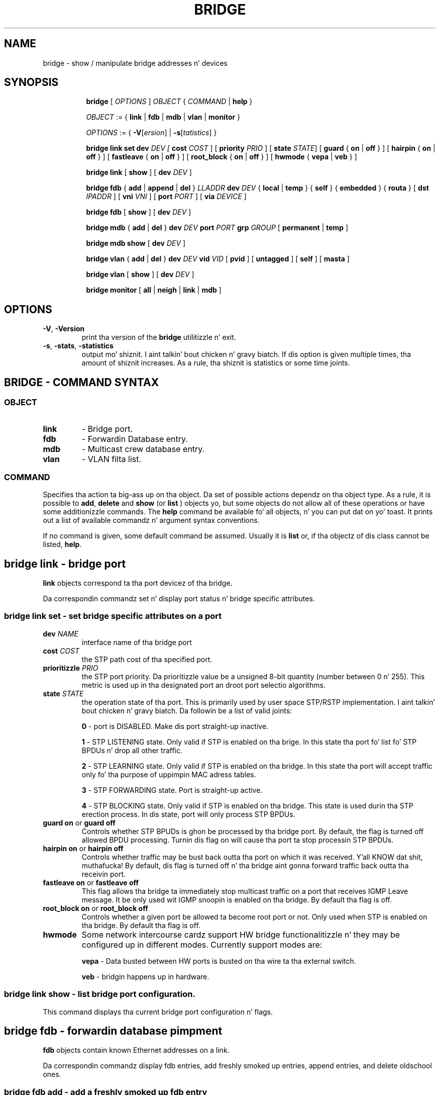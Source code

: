 .TH BRIDGE 8 "1 August 2012" "iproute2" "Linux"
.SH NAME
bridge \- show / manipulate bridge addresses n' devices
.SH SYNOPSIS

.ad l
.in +8
.ti -8
.B bridge
.RI "[ " OPTIONS " ] " OBJECT " { " COMMAND " | "
.BR help " }"
.sp

.ti -8
.IR OBJECT " := { "
.BR link " | " fdb " | " mdb " | " vlan " | " monitor " }"
.sp

.ti -8
.IR OPTIONS " := { "
\fB\-V\fR[\fIersion\fR] |
\fB\-s\fR[\fItatistics\fR] }

.ti -8
.BR "bridge link set"
.B  dev
.IR DEV
.IR " [ "
.B  cost
.IR COST " ] [ "
.B  priority
.IR PRIO " ]  [ "
.B  state
.IR STATE "] ["
.BR guard " { " on " | " off " } ] [ "
.BR hairpin " { " on " | " off " } ] [ "
.BR fastleave " { " on " | " off " } ] [ "
.BR root_block " { " on " | " off " } ] [ "
.BR hwmode " { " vepa " | " veb " } ] "

.ti -8
.BR "bridge link" " [ " show " ] [ "
.B  dev
.IR DEV " ]"

.ti -8
.BR "bridge fdb" " { " add " | " append " | " del " } "
.I LLADDR
.B  dev
.IR DEV " { "
.BR local " | " temp " } { "
.BR self " } { " embedded " } { " routa " } [ "
.B  dst
.IR IPADDR " ] [ "
.B vni
.IR VNI " ] ["
.B port
.IR PORT " ] ["
.B via
.IR DEVICE " ]"

.ti -8
.BR "bridge fdb" " [ " show " ] [ "
.B  dev
.IR DEV " ]"

.ti -8
.BR "bridge mdb" " { " add " | " del " } "
.B  dev
.IR DEV
.B port
.IR PORT
.B grp
.IR GROUP " [ "
.BR permanent " | " temp " ]"

.ti -8
.BR "bridge mdb show " [ "
.B  dev
.IR DEV " ]"

.ti -8
.BR "bridge vlan" " { " add " | " del " } "
.B  dev
.IR DEV
.B  vid 
.IR VID " [ "
.BR  pvid " ] [ " untagged " ]  [ "
.BR  self " ]  [ " masta " ] "

.ti -8
.BR "bridge vlan" " [ " show " ] [ "
.B  dev
.IR DEV " ]"

.ti -8
.BR "bridge monitor" " [ " all " | " neigh " | " link " | " mdb " ]"

.SH OPTIONS

.TP
.BR "\-V" , " -Version"
print tha version of the
.B bridge
utilitizzle n' exit.

.TP
.BR "\-s" , " \-stats", " \-statistics"
output mo' shiznit. I aint talkin' bout chicken n' gravy biatch.  If dis option
is given multiple times, tha amount of shiznit increases.
As a rule, tha shiznit is statistics or some time joints.


.SH BRIDGE - COMMAND SYNTAX

.SS
.I OBJECT

.TP
.B link
- Bridge port.

.TP
.B fdb 
- Forwardin Database entry.

.TP
.B mdb
- Multicast crew database entry.

.TP
.B vlan
- VLAN filta list.

.SS
.I COMMAND

Specifies tha action ta big-ass up on tha object.
Da set of possible actions dependz on tha object type.
As a rule, it is possible to
.BR "add" , " delete"
and
.B show
(or
.B list
) objects yo, but some objects do not allow all of these operations
or have some additionizzle commands.  The
.B help
command be available fo' all objects, n' you can put dat on yo' toast.  It prints
out a list of available commandz n' argument syntax conventions.
.sp
If no command is given, some default command be assumed.
Usually it is
.B list
or, if tha objectz of dis class cannot be listed,
.BR "help" .

.SH bridge link - bridge port

.B link
objects correspond ta tha port devicez of tha bridge.

.P
Da correspondin commandz set n' display port status n' bridge specific
attributes.

.SS bridge link set - set bridge specific attributes on a port

.TP
.BI dev " NAME "
interface name of tha bridge port

.TP
.BI cost " COST "
the STP path cost of tha specified port.

.TP
.BI prioritizzle " PRIO "
the STP port priority.  Da prioritizzle value be a unsigned 8-bit quantity
(number between 0 n' 255).  This metric is used up in tha designated port an
droot port selectio algorithms.

.TP
.BI state " STATE "
the operation state of tha port.  This is primarily used by user space STP/RSTP
implementation. I aint talkin' bout chicken n' gravy biatch.  Da followin be a list of valid joints:

.B 0
- port is DISABLED.  Make dis port straight-up inactive.
.sp

.B 1
- STP LISTENING state.  Only valid if STP is enabled on tha brige.  In this
state tha port fo' list fo' STP BPDUs n' drop all other traffic.
.sp

.B 2
- STP LEARNING state.  Only valid if STP is enabled on tha bridge.  In this
state tha port will accept traffic only fo' tha purpose of uppimpin MAC
adress tables.
.sp

.B 3
- STP FORWARDING state.  Port is straight-up active.
.sp

.B 4
- STP BLOCKING state.  Only valid if STP is enabled on tha bridge.  This state
is used durin tha STP erection process.  In dis state, port will only process
STP BPDUs.
.sp

.TP
.BR "guard on " or " guard off "
Controls whether STP BPUDs is ghon be processed by tha bridge port.  By default,
the flag is turned off allowed BPDU processing.  Turnin dis flag on will
cause tha port ta stop processin STP BPDUs.

.TP
.BR "hairpin on " or " hairpin off "
Controls whether traffic may be bust back outta tha port on which it was
received. Y'all KNOW dat shit, muthafucka!  By default, dis flag is turned off n' tha bridge aint gonna forward
traffic back outta tha receivin port.

.TP
.BR "fastleave on " or " fastleave off "
This flag allows tha bridge ta immediately stop multicast traffic on a port
that receives IGMP Leave message.  It be only used wit IGMP snoopin is
enabled on tha bridge.  By default tha flag is off.

.TP
.BR "root_block on " or " root_block off "
Controls whether a given port be allowed ta become root port or not.  Only used
when STP is enabled on tha bridge.  By default tha flag is off.

.TP
.BI hwmode
Some network intercourse cardz support HW bridge functionalitizzle n' they may be
configured up in different modes.  Currently support modes are:

.B vepa
- Data busted between HW ports is busted on tha wire ta tha external
switch.

.B veb
- bridgin happens up in hardware.

.SS bridge link show - list bridge port configuration.

This command displays tha current bridge port configuration n' flags.

.SH bridge fdb - forwardin database pimpment

.B fdb
objects contain known Ethernet addresses on a  link.

.P
Da correspondin commandz display fdb entries, add freshly smoked up entries,
append entries,
and delete oldschool ones.

.SS bridge fdb add - add a freshly smoked up fdb entry

This command creates a freshly smoked up fdb entry.

.TP
.BI "LLADDR"
the Ethernet MAC address.

.TP
.BI dev " DEV"
the intercourse ta which dis address be associated.

.B self
- tha address be associated wit a software fdb (default)
.sp

.B embedded
- tha address be associated wit a offloaded fdb
.sp

.B router
- tha destination address be associated wit a router.
Valid if tha referenced thang be a VXLAN type thang n' has
route shortcircuit enabled.
.sp

.in -8
Da next command line parametas apply only
when tha specified device
.I DEV
iz of type VXLAN.
.TP
.BI dst " IPADDR"
the IP address of tha destination
VXLAN tunnel endpoint where tha Ethernet MAC ADDRESS resides.

.TP
.BI vni " VNI"
the VXLAN VNI Network Identifier (or VXLAN Segment ID)
to use ta connect ta tha remote VXLAN tunnel endpoint.
If omitted tha value specified at vxlan thang creation
will be used.

.TP
.BI port " PORT"
the UDP destination PORT number ta use ta connect ta the
remote VXLAN tunnel endpoint.
If omitted tha default value is used.

.TP
.BI via " DEVICE"
device name of tha outgoin intercourse fo' the
VXLAN thang driver ta reach the
remote VXLAN tunnel endpoint. 

.SS bridge fdb append - append a gangbangin' forwardin database entry
This command addz a freshly smoked up fdb entry wit a already known
.IR LLADDR .
Valid only fo' multicast link layer addresses.
Da command addz support fo' broadcast n' multicast
Ethernet MAC addresses.
Da Ethernet MAC address be added multiple times into
the forwardin database n' tha vxlan thang driver
sendz a cold-ass lil copy of tha data packet ta each entry found.

.PP
Da arguments is tha same as with
.BR "bridge fdb add" ,

.SS bridge fdb delete - delete a gangbangin' forwardin database entry
This command removes a existin fdb entry.

.PP
Da arguments is tha same as with
.BR "bridge fdb add" ,

.SS bridge fdb show - list forwardin entries.

This command displays tha current forwardin table.

.PP
With the
.B -statistics
option, tha command becomes verbose.  It prints up tha last updated
and last used time fo' each entry.

.SH bridge mdb - multicast crew database pimpment

.B mdb
objects contain known IP multicast crew addresses on a link.

.P
Da correspondin commandz display mdb entries, add freshly smoked up entries,
and delete oldschool ones.

.SS bridge mdb add - add a freshly smoked up multicast crew database entry

This command creates a freshly smoked up mdb entry.

.TP
.BI dev " DEV"
the intercourse where dis crew address be associated.

.TP
.BI port " PORT"
the port whose link is known ta have thugz of dis multicast group.

.TP
.BI grp " GROUP"
the IP multicast crew address whose thugz reside on tha link connected to
the port.

.B permanent
- tha mdb entry is permanent
.sp

.B temp
- tha mdb entry is temporary (default)
.sp

.in -8
.SS bridge mdb delete - delete a multicast crew database entry
This command removes a existin mdb entry.

.PP
Da arguments is tha same as with
.BR "bridge mdb add" .

.SS bridge mdb show - list multicast crew database entries

This command displays tha current multicast crew membershizzle table. Da table
is populated by IGMP n' MLD snoopin up in tha bridge driver automatically. It
can be altered by
.B bridge mdb add
and
.B bridge mdb del
commandz manually like a muthafucka.

.TP
.BI dev " DEV"
the intercourse only whose entries should be listed. Y'all KNOW dat shit, muthafucka! This type'a shiznit happens all tha time. Default is ta list all
bridge intercourses.

.PP
With the
.B -details
option, tha command becomes verbose.  It prints up tha ports known ta have
a connected router.

.SH bridge vlan - VLAN filta list

.B vlan
objects contain known VLAN IDs fo' a link.

.P
Da correspondin commandz display vlan filta entries, add freshly smoked up entries,
and delete oldschool ones.

.SS bridge vlan add - add a freshly smoked up vlan filta entry

This command creates a freshly smoked up vlan filta entry.

.TP
.BI dev " NAME"
the intercourse wit which dis vlan be associated.

.TP
.BI vid " VID"
the VLAN ID dat identifies tha vlan.

.TP
.BI pvid
the vlan specified is ta be considered a PVID at ingress.
Any untagged frames is ghon be assigned ta dis VLAN.

.TP
.BI untagged
the vlan specified is ta be treated as untagged on egress.

.TP
.BI self
the vlan is configured on tha specified physical device.  Required if the
device is tha bridge device.

.TP
.BI master
the vlan is configured on tha software bridge (default).

.SS bridge vlan delete - delete a gangbangin' forwardin database entry
This command removes a existin fdb entry.

.PP
Da arguments is tha same as with
.BR "bridge vlan add".
The
.BR "pvid " n' " untagged"
flags is ignored.

.SS bridge vlan show - list vlan configuration.

This command displays tha current VLAN filta table.

.SH bridge monitor - state monitoring

The
.B bridge
utilitizzle can monitor tha state of devices n'  addresses
continuously.  This option has a slightly different format.
Namely, the
.B monitor
command is tha straight-up original gangsta up in tha command line n' then tha object list bigs up:

.BR "bridge monitor" " [ " all " |"
.IR OBJECT-LIST " ]"

.I OBJECT-LIST
is tha list of object types dat we wanna monitor.
It may contain
.BR link ",  " fdb ", n' " mdb "."
If no
.B file
argument is given,
.B bridge
opens RTNETLINK, listens on it n' dumps state chizzlez up in tha format
busted lyrics bout up in previous sections.

.P
If a gangbangin' file name is given, it do not listen on RTNETLINK,
but opens tha file containin RTNETLINK lyrics saved up in binary format
and dumps em.  Such a history file can be generated wit the


.SH NOTES
This command uses facilitizzles added up in Linux 3.0.

Although tha forwardin table is maintained on a per-bridge thang basis
the bridge thang aint part of tha syntax. This be a limitation of the
underlyin netlink neighbour message protocol. When displayin the
forwardin table, entries fo' all bridges is displayed.
Add/delete/modify commandz determine tha underlyin bridge device
based on tha bridge ta which tha correspondin ethernet thang be attached.


.SH SEE ALSO
.BR ip (8)
.SH BUGS
.RB "Please direct bugreports n' patches to: " <netdev@vger.kernel.org>

.SH AUTHOR
Original Gangsta Manpage by Stephen Hemminger
